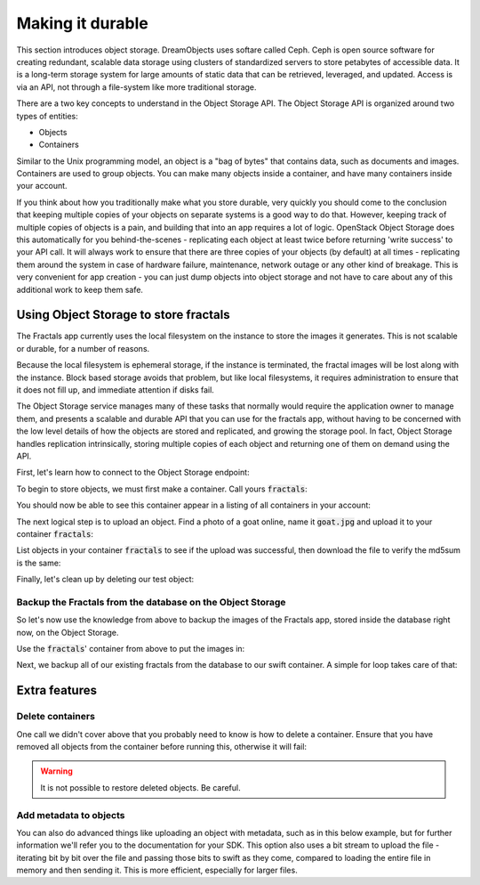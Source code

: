 =================
Making it durable
=================

.. todo:: https://github.com/apache/libcloud/pull/492

.. todo:: For later versions of the guide:  Extend the Fractals app to use Swift directly, and show the actual code from there.

.. todo:: Explain how to get objects back out again.

.. todo:: Large object support in Swift
          http://docs.openstack.org/developer/swift/overview_large_objects.html

This section introduces object storage.  DreamObjects uses softare
called Ceph. Ceph is open source software for creating redundant, scalable data
storage using clusters of standardized servers to store petabytes of
accessible data.  It is a long-term storage system for large amounts
of static data that can be retrieved, leveraged, and updated. Access
is via an API, not through a file-system like more traditional
storage.

There are a two key concepts to understand in the Object Storage
API. The Object Storage API is organized around two types of entities:

* Objects
* Containers

Similar to the Unix programming model, an object is a "bag of bytes"
that contains data, such as documents and images. Containers are used
to group objects.  You can make many objects inside a container, and
have many containers inside your account.

If you think about how you traditionally make what you store durable,
very quickly you should come to the conclusion that keeping multiple
copies of your objects on separate systems is a good way to do
that. However, keeping track of multiple copies of objects is a pain,
and building that into an app requires a lot of logic. OpenStack
Object Storage does this automatically for you behind-the-scenes -
replicating each object at least twice before returning 'write
success' to your API call. It will always work to ensure that there
are three copies of your objects (by default) at all times -
replicating them around the system in case of hardware failure,
maintenance, network outage or any other kind of breakage. This is
very convenient for app creation - you can just dump objects into
object storage and not have to care about any of this additional work
to keep them safe.


Using Object Storage to store fractals
--------------------------------------

The Fractals app currently uses the local filesystem on the instance
to store the images it generates. This is not scalable or durable, for
a number of reasons.

Because the local filesystem is ephemeral storage, if the instance is
terminated, the fractal images will be lost along with the
instance. Block based storage avoids that problem, but like local filesystems, it
requires administration to ensure that it does not fill up, and
immediate attention if disks fail.

The Object Storage service manages many of these tasks that normally
would require the application owner to manage them, and presents a
scalable and durable API that you can use for the fractals app,
without having to be concerned with the low level details of how the
objects are stored and replicated, and growing the storage pool. In
fact, Object Storage handles replication intrinsically, storing multiple
copies of each object and returning one of them on demand using the
API.

First, let's learn how to connect to the Object Storage endpoint:

.. only:: shade

    .. literalinclude:: ../samples/shade/durability.py
        :start-after: step-1
        :end-before: step-2

.. only:: dotnet

    .. warning:: This section has not yet been completed for the .NET SDK.

.. only:: fog

    .. warning:: This section has not yet been completed for the fog SDK.

.. only:: jclouds

    .. warning:: This section has not yet been completed for the jclouds SDK.

.. only:: libcloud

    .. literalinclude:: ../samples/libcloud/durability.py
        :start-after: step-1
        :end-before: step-2


    .. warning::

        Libcloud 0.16 and 0.17 are afflicted with a bug that means
        authentication to a swift endpoint can fail with `a Python
        exception
        <https://issues.apache.org/jira/browse/LIBCLOUD-635>`_.  If
        you encounter this, you can upgrade your libcloud version, or
        apply a simple `2-line patch
        <https://github.com/fifieldt/libcloud/commit/ec58868c3344a9bfe7a0166fc31c0548ed22ea87>`_.

    .. note:: Libcloud uses a different connector for Object Storage
              to all other OpenStack services, so a conn object from
              previous sections won't work here and we have to create
              a new one named :code:`swift`.

.. only:: pkgcloud

    .. warning:: This section has not yet been completed for the pkgcloud SDK.

.. only:: openstacksdk

    .. warning:: This section has not yet been completed for the OpenStack SDK.

.. only:: phpopencloud

    .. warning:: This section has not yet been completed for the
                 PHP-OpenCloud SDK.


To begin to store objects, we must first make a container.
Call yours :code:`fractals`:

.. only:: shade

    .. literalinclude:: ../samples/shade/durability.py
        :start-after: step-2
        :end-before: step-3

.. only:: libcloud

    .. literalinclude:: ../samples/libcloud/durability.py
        :start-after: step-2
        :end-before: step-3

    You should see output such as:

    .. code-block:: python

        <Container: name=fractals, provider=OpenStack Swift>

You should now be able to see this container appear in a listing of
all containers in your account:

.. only:: shade

    .. literalinclude:: ../samples/shade/durability.py
        :start-after: step-3
        :end-before: step-4

.. only:: libcloud

    .. literalinclude:: ../samples/libcloud/durability.py
        :start-after: step-3
        :end-before: step-4

    You should see output such as:

    .. code-block:: python

        [<Container: name=fractals, provider=OpenStack Swift>]

The next logical step is to upload an object. Find a photo of a goat
online, name it :code:`goat.jpg` and upload it to your container
:code:`fractals`:

.. only:: shade

    .. literalinclude:: ../samples/shade/durability.py
        :start-after: step-4
        :end-before: step-5

.. only:: libcloud

    .. literalinclude:: ../samples/libcloud/durability.py
        :start-after: step-4
        :end-before: step-5

List objects in your container :code:`fractals` to see if the upload
was successful, then download the file to verify the md5sum is the
same:

.. only:: shade

    .. literalinclude:: ../samples/shade/durability.py
        :start-after: step-5
        :end-before: step-6

.. only:: shade

    .. literalinclude:: ../samples/shade/durability.py
        :start-after: step-6
        :end-before: step-7

.. only:: shade

    .. literalinclude:: ../samples/shade/durability.py
        :start-after: step-7
        :end-before: step-8

.. only:: libcloud

    .. literalinclude:: ../samples/libcloud/durability.py
        :start-after: step-5
        :end-before: step-6

    ::

       [<Object: name=an amazing goat, size=191874, hash=439884df9c1c15c59d2cf43008180048, provider=OpenStack Swift ...>]


    .. literalinclude:: ../samples/libcloud/durability.py
        :start-after: step-6
        :end-before: step-7

    ::

        <Object: name=an amazing goat, size=954465, hash=7513986d3aeb22659079d1bf3dc2468b, provider=OpenStack Swift ...>

    .. literalinclude:: ../samples/libcloud/durability.py
        :start-after: step-7
        :end-before: step-8

    ::

        7513986d3aeb22659079d1bf3dc2468b



Finally, let's clean up by deleting our test object:

.. only:: shade

    .. literalinclude:: ../samples/shade/durability.py
        :start-after: step-8
        :end-before: step-9

.. only:: shade

    .. literalinclude:: ../samples/shade/durability.py
        :start-after: step-9
        :end-before: step-10

.. only:: libcloud

    .. literalinclude:: ../samples/libcloud/durability.py
        :start-after: step-8
        :end-before: step-9

    .. note:: You need to pass in objects to the delete commands, not object names.

    Now there should be no more objects be available in the container :code:`fractals`.

    .. literalinclude:: ../samples/libcloud/durability.py
        :start-after: step-9
        :end-before: step-10

    ::

        []

Backup the Fractals from the database on the Object Storage
~~~~~~~~~~~~~~~~~~~~~~~~~~~~~~~~~~~~~~~~~~~~~~~~~~~~~~~~~~~

So let's now use the knowledge from above to backup the images of the
Fractals app, stored inside the database right now, on the Object
Storage.

Use the :code:`fractals`' container from above to put the images in:

.. only:: shade

    .. literalinclude:: ../samples/shade/durability.py
        :start-after: step-10
        :end-before: step-11

.. only:: libcloud

    .. literalinclude:: ../samples/libcloud/durability.py
        :start-after: step-10
        :end-before: step-11

Next, we backup all of our existing fractals from the database to our
swift container. A simple for loop takes care of that:

.. only:: shade

    .. literalinclude:: ../samples/shade/durability.py
        :start-after: step-11
        :end-before: step-12

.. only:: libcloud

    .. literalinclude:: ../samples/libcloud/durability.py
        :start-after: step-11
        :end-before: step-12

    ::

        <Object: name=025fd8a0-6abe-4ffa-9686-bcbf853b71dc, size=61597, hash=b7a8a26e3c0ce9f80a1bf4f64792cd0c, provider=OpenStack Swift ...>
        <Object: name=26ca9b38-25c8-4f1e-9e6a-a0132a7a2643, size=136298, hash=9f9b4cac16893854dd9e79dc682da0ff, provider=OpenStack Swift ...>
        <Object: name=3f68c538-783e-42bc-8384-8396c8b0545d, size=27202, hash=e6ee0cd541578981c294cebc56bc4c35, provider=OpenStack Swift ...>

    .. note:: Replace :code:`IP_API_1` with the IP address of the API instance.

    .. note:: The example code uses the awesome `Requests library <http://docs.python-requests.org/en/latest/>`_. Ensure that it is installed on your system before trying to run the script above.

Extra features
--------------

Delete containers
~~~~~~~~~~~~~~~~~

One call we didn't cover above that you probably need to know is how
to delete a container.  Ensure that you have removed all objects from
the container before running this, otherwise it will fail:

.. only:: shade

    .. literalinclude:: ../samples/shade/durability.py
        :start-after: step-12
        :end-before: step-13

.. only:: libcloud

    .. literalinclude:: ../samples/libcloud/durability.py
        :start-after: step-12
        :end-before: step-13

.. warning:: It is not possible to restore deleted objects. Be careful.

Add metadata to objects
~~~~~~~~~~~~~~~~~~~~~~~

You can also do advanced things like uploading an object with metadata, such
as in this below example, but for further information we'll refer you to the
documentation for your SDK. This option also uses a bit stream to upload the
file - iterating bit by bit over the file and passing those bits to swift as
they come, compared to loading the entire file in memory and then sending it.
This is more efficient, especially for larger files.


.. only:: shade

    .. literalinclude:: ../samples/shade/durability.py
        :start-after: step-13
        :end-before: step-14

.. only:: libcloud

    .. literalinclude:: ../samples/libcloud/durability.py
        :start-after: step-13
        :end-before: step-14

.. todo:: It would be nice to have a pointer here to section 9.

.. only:: libcloud

    Large objects
    ~~~~~~~~~~~~~

    For efficiency, most Object Storage installations treat large objects
    (say, :code:`> 5GB`) differently than smaller objects.

    If you are working with large objects, use the
    :code:`ex_multipart_upload_object` call instead of the simpler
    :code:`upload_object` call. How the upload works behind-the-scenes
    is by splitting the large object into chunks, and creating a
    special manifest so they can be recombined on download. Alter the
    :code:`chunk_size` parameter (in bytes) according to what your
    cloud can accept.

    .. literalinclude:: ../samples/libcloud/durability.py
        :start-after: step-14
        :end-before: step-15

